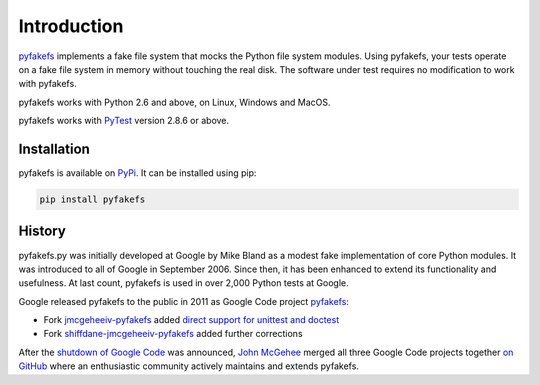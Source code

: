 Introduction
============

`pyfakefs <https://github.com/jmcgeheeiv/pyfakefs>`__ implements a fake file system that mocks the Python file system modules.
Using pyfakefs, your tests operate on a fake file system in memory without touching the real disk.
The software under test requires no modification to work with pyfakefs.

pyfakefs works with Python 2.6 and above, on Linux, Windows and MacOS.

pyfakefs works with `PyTest <doc.pytest.org>`__ version 2.8.6 or above.

Installation
------------
pyfakefs is available on `PyPi <https://pypi.python.org/pypi/pyfakefs/>`__.
It can be installed using pip:

.. code:: bash

   pip install pyfakefs

History
-------
pyfakefs.py was initially developed at Google by Mike Bland as a modest
fake implementation of core Python modules. It was introduced to all of
Google in September 2006. Since then, it has been enhanced to extend its
functionality and usefulness. At last count, pyfakefs is used in over
2,000 Python tests at Google.

Google released pyfakefs to the public in 2011 as Google Code project
`pyfakefs <http://code.google.com/p/pyfakefs/>`__:

* Fork `jmcgeheeiv-pyfakefs <http://code.google.com/p/jmcgeheeiv-pyfakefs/>`__
  added `direct support for unittest and doctest <../../wiki/Automatically-find-and-patch-file-functions-and-modules>`__
* Fork `shiffdane-jmcgeheeiv-pyfakefs <http://code.google.com/p/shiffdane-jmcgeheeiv-pyfakefs/>`__
  added further corrections

After the `shutdown of Google
Code <http://google-opensource.blogspot.com/2015/03/farewell-to-google-code.html>`__
was announced, `John McGehee <https://github.com/jmcgeheeiv>`__ merged
all three Google Code projects together `on
GitHub <https://github.com/jmcgeheeiv/pyfakefs>`__ where an enthusiastic
community actively maintains and extends pyfakefs.
